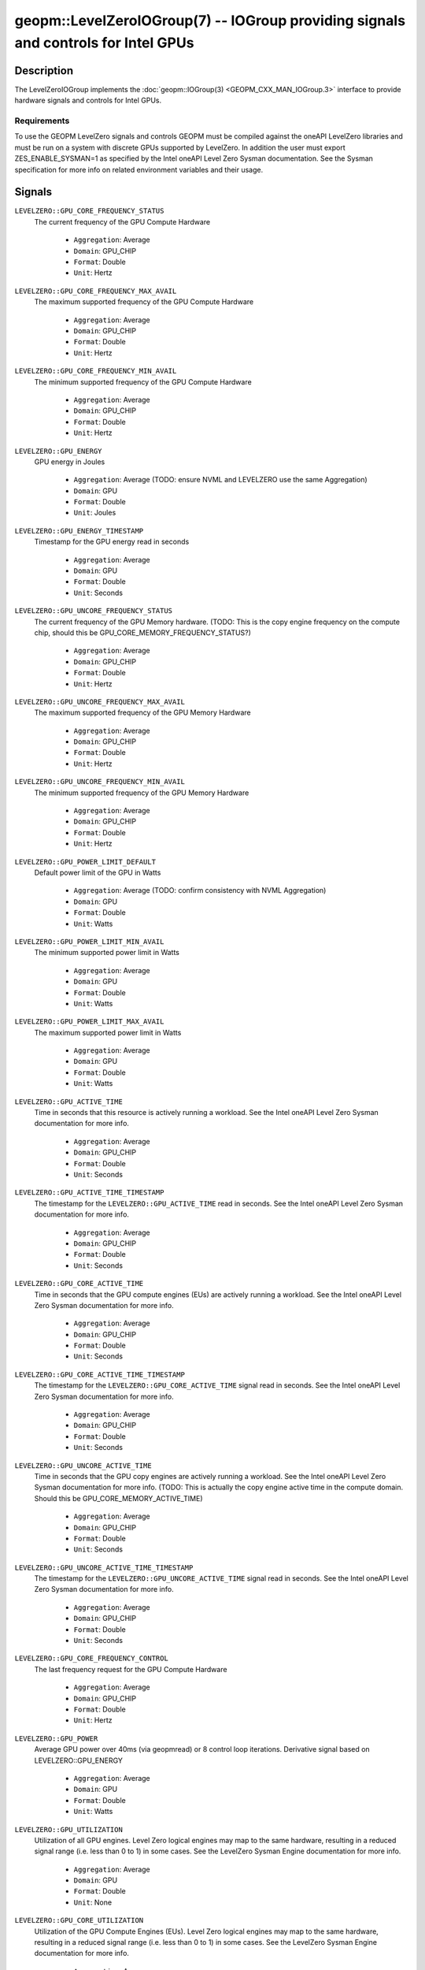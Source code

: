 

geopm::LevelZeroIOGroup(7) -- IOGroup providing signals and controls for Intel GPUs
=================================================================================================

Description
-----------

The LevelZeroIOGroup implements the :doc:`geopm::IOGroup(3) <GEOPM_CXX_MAN_IOGroup.3>`
interface to provide hardware signals and controls for Intel GPUs.

Requirements
~~~~~~~~~~~~
To use the GEOPM LevelZero signals and controls GEOPM must be compiled against the oneAPI LevelZero libraries and must be run on a system with discrete GPUs supported by LevelZero.  In addition the user must export ZES_ENABLE_SYSMAN=1 as specified by the Intel oneAPI Level Zero Sysman documentation.  See the Sysman specification for more info on related environment variables and their usage.

Signals
-------

``LEVELZERO::GPU_CORE_FREQUENCY_STATUS``
    The current frequency of the GPU Compute Hardware


      *  ``Aggregation``: Average
      *  ``Domain``: GPU_CHIP
      *  ``Format``: Double
      *  ``Unit``: Hertz
``LEVELZERO::GPU_CORE_FREQUENCY_MAX_AVAIL``
    The maximum supported frequency of the GPU Compute Hardware


      *  ``Aggregation``: Average
      *  ``Domain``: GPU_CHIP
      *  ``Format``: Double
      *  ``Unit``: Hertz
``LEVELZERO::GPU_CORE_FREQUENCY_MIN_AVAIL``
    The minimum supported frequency of the GPU Compute Hardware

      *  ``Aggregation``: Average
      *  ``Domain``: GPU_CHIP
      *  ``Format``: Double
      *  ``Unit``: Hertz
``LEVELZERO::GPU_ENERGY``
    GPU energy in Joules


      *  ``Aggregation``: Average (TODO: ensure NVML and LEVELZERO use the same Aggregation)
      *  ``Domain``: GPU
      *  ``Format``: Double
      *  ``Unit``: Joules
``LEVELZERO::GPU_ENERGY_TIMESTAMP``
    Timestamp for the GPU energy read in seconds


      *  ``Aggregation``: Average
      *  ``Domain``: GPU
      *  ``Format``: Double
      *  ``Unit``: Seconds
``LEVELZERO::GPU_UNCORE_FREQUENCY_STATUS``
    The current frequency of the GPU Memory hardware. (TODO: This is the copy engine frequency on the compute chip, should this be GPU_CORE_MEMORY_FREQUENCY_STATUS?)


      *  ``Aggregation``: Average
      *  ``Domain``: GPU_CHIP
      *  ``Format``: Double
      *  ``Unit``: Hertz
``LEVELZERO::GPU_UNCORE_FREQUENCY_MAX_AVAIL``
    The maximum supported frequency of the GPU Memory Hardware


      *  ``Aggregation``: Average
      *  ``Domain``: GPU_CHIP
      *  ``Format``: Double
      *  ``Unit``: Hertz
``LEVELZERO::GPU_UNCORE_FREQUENCY_MIN_AVAIL``
    The minimum supported frequency of the GPU Memory Hardware


      *  ``Aggregation``: Average
      *  ``Domain``: GPU_CHIP
      *  ``Format``: Double
      *  ``Unit``: Hertz
``LEVELZERO::GPU_POWER_LIMIT_DEFAULT``
    Default power limit of the GPU in Watts


      *  ``Aggregation``: Average (TODO: confirm consistency with NVML Aggregation)
      *  ``Domain``: GPU
      *  ``Format``: Double
      *  ``Unit``: Watts
``LEVELZERO::GPU_POWER_LIMIT_MIN_AVAIL``
    The minimum supported power limit in Watts


      *  ``Aggregation``: Average
      *  ``Domain``: GPU
      *  ``Format``: Double
      *  ``Unit``: Watts
``LEVELZERO::GPU_POWER_LIMIT_MAX_AVAIL``
    The maximum supported power limit in Watts


      *  ``Aggregation``: Average
      *  ``Domain``: GPU
      *  ``Format``: Double
      *  ``Unit``: Watts
``LEVELZERO::GPU_ACTIVE_TIME``
    Time in seconds that this resource is actively running a workload.  See the Intel oneAPI Level Zero Sysman documentation for more info.


      *  ``Aggregation``: Average
      *  ``Domain``: GPU_CHIP
      *  ``Format``: Double
      *  ``Unit``: Seconds
``LEVELZERO::GPU_ACTIVE_TIME_TIMESTAMP``
    The timestamp for the ``LEVELZERO::GPU_ACTIVE_TIME`` read in seconds.  See the Intel oneAPI Level Zero Sysman documentation for more info.


      *  ``Aggregation``: Average
      *  ``Domain``: GPU_CHIP
      *  ``Format``: Double
      *  ``Unit``: Seconds
``LEVELZERO::GPU_CORE_ACTIVE_TIME``
    Time in seconds that the GPU compute engines (EUs) are actively running a workload.  See the Intel oneAPI Level Zero Sysman documentation for more info.


      *  ``Aggregation``: Average
      *  ``Domain``: GPU_CHIP
      *  ``Format``: Double
      *  ``Unit``: Seconds
``LEVELZERO::GPU_CORE_ACTIVE_TIME_TIMESTAMP``
    The timestamp for the ``LEVELZERO::GPU_CORE_ACTIVE_TIME`` signal read in seconds.  See the Intel oneAPI Level Zero Sysman documentation for more info.


      *  ``Aggregation``: Average
      *  ``Domain``: GPU_CHIP
      *  ``Format``: Double
      *  ``Unit``: Seconds
``LEVELZERO::GPU_UNCORE_ACTIVE_TIME``
    Time in seconds that the GPU copy engines are actively running a workload.  See the Intel oneAPI Level Zero Sysman documentation for more info. (TODO: This is actually the copy engine active time in the compute domain.  Should this be GPU_CORE_MEMORY_ACTIVE_TIME)


      *  ``Aggregation``: Average
      *  ``Domain``: GPU_CHIP
      *  ``Format``: Double
      *  ``Unit``: Seconds
``LEVELZERO::GPU_UNCORE_ACTIVE_TIME_TIMESTAMP``
    The timestamp for the ``LEVELZERO::GPU_UNCORE_ACTIVE_TIME`` signal read in seconds.  See the Intel oneAPI Level Zero Sysman documentation for more info.


      *  ``Aggregation``: Average
      *  ``Domain``: GPU_CHIP
      *  ``Format``: Double
      *  ``Unit``: Seconds
``LEVELZERO::GPU_CORE_FREQUENCY_CONTROL``
    The last frequency request for the GPU Compute Hardware


      *  ``Aggregation``: Average
      *  ``Domain``: GPU_CHIP
      *  ``Format``: Double
      *  ``Unit``: Hertz
``LEVELZERO::GPU_POWER``
    Average GPU power over 40ms (via geopmread) or 8 control loop iterations.  Derivative signal based on LEVELZERO::GPU_ENERGY


      *  ``Aggregation``: Average
      *  ``Domain``: GPU
      *  ``Format``: Double
      *  ``Unit``: Watts
``LEVELZERO::GPU_UTILIZATION``
    Utilization of all GPU engines.  Level Zero logical engines may map to the same hardware, resulting in a reduced signal range (i.e. less than 0 to 1) in some cases.  See the LevelZero Sysman Engine documentation for more info.


      *  ``Aggregation``: Average
      *  ``Domain``: GPU
      *  ``Format``: Double
      *  ``Unit``: None
``LEVELZERO::GPU_CORE_UTILIZATION``
    Utilization of the GPU Compute Engines (EUs).  Level Zero logical engines may map to the same hardware, resulting in a reduced signal range (i.e. less than 0 to 1) in some cases.  See the LevelZero Sysman Engine documentation for more info.


      *  ``Aggregation``: Average
      *  ``Domain``: GPU_CHIP
      *  ``Format``: Double
      *  ``Unit``: None
``LEVELZERO::GPU_UNCORE_UTILIZATION``
    Utilization of the GPU Copy Engines.  Level Zero logical engines may map to the same hardware, resulting in a reduced signal range (i.e. less than 0 to 1) in some cases.  See the LevelZero Sysman Engine documentation for more info.


      *  ``Aggregation``: Average
      *  ``Domain``: GPU_CHIP
      *  ``Format``: Double
      *  ``Unit``: None

Signal Aliases
~~~~~~~~~~~~~~~~
Several high level aliases are provided.  Their mapping  to
underlying IO Group signals is provided below.

``GPU_ENERGY``
    Aliases to LEVELZERO::GPU_ENERGY

``GPU_POWER``
    Aliases to LEVELZERO::GPU_POWER

``GPU_CORE_FREQUENCY_STATUS``
    Aliases to LEVELZERO::GPU_CORE_FREQUENCY_STATUS

Controls
--------
Every control is exposed as a signal with the same name.  The relevant signal aggregation information is provided below.

``LEVELZERO::GPU_CORE_FREQUENCY_MIN_CONTROL``
    Sets the minimum frequency request for the GPU Compute Hardware


      *  ``Aggregation``: Average
      *  ``Domain``: GPU_CHIP
      *  ``Format``: Double
      *  ``Unit``: Hertz
``LEVELZERO::GPU_CORE_FREQUENCY_MAX_CONTROL``
    Sets the minimum frequency request for the GPU Compute Hardware


      *  ``Aggregation``: Average
      *  ``Domain``: GPU_CHIP
      *  ``Format``: Double
      *  ``Unit``: Hertz
``LEVELZERO::GPU_CORE_FREQUENCY_CONTROL``
    Sets both the minimum and maximum frequency request for the GPU Compute Hardware to a single user provided value (min=max)


      *  ``Aggregation``: Average
      *  ``Domain``: GPU_CHIP
      *  ``Format``: Double
      *  ``Unit``: Hertz

Control Aliases
~~~~~~~~~~~~~~~~
Several high level aliases are provided.  Their mapping to
underlying IO Group signals is provided below.

``GPU_CORE_FREQUENCY_CONTROL``
    Aliases to LEVELZERO::GPU_CORE_FREQUENCY_CONTROL

See Also
--------

:doc:`geopm(7) <geopm.7>`\ ,
:doc:`geopm::IOGroup(3) <GEOPM_CXX_MAN_IOGroup.3>`\ ,
:doc:`geopmwrite(1) <geopmwrite.1>`\ ,
:doc:`geopmread(1) <geopmread.1>`
